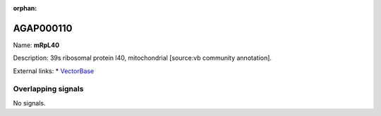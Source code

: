 :orphan:

AGAP000110
=============



Name: **mRpL40**

Description: 39s ribosomal protein l40, mitochondrial [source:vb community annotation].

External links:
* `VectorBase <https://www.vectorbase.org/Anopheles_gambiae/Gene/Summary?g=AGAP000110>`_

Overlapping signals
-------------------



No signals.


